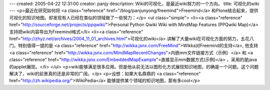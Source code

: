 ---
created: 2005-04-22 12:31:00
creator: panjy
description: Wiki的可视化，是最近wiki努力的一个方向。
title: 可视化的wiki
---
<p>最近在研究如何将 <a class="reference" href="/blog/panjunyong/freemind">Freemind</a> 和Plone结合起来，提供可视化的知识地图。却发现有人已经在类似的领域做了一些努力：</p>
<ul class="simple">
<li><a class="reference" href="http://sourceforge.net/projects/ppqwiki/">Personal Python Qwiki Wiki with MindMap Features (PPQwiki Map)</a> 支持把wiki内容导出为Freemind格式</li>
<li><a class="reference" href="http://zhyz.net/archives/2004_11_01_archives.html">可视化的wiki</a> 讲解了大量wiki在可视化方面的努力，五花八门。特别值得一提的是 <a class="reference" href="http://wikka.jsnx.com/FreeMind">Wikka对Freemind的支持</a>, 他支持 <a class="reference" href="http://wikka.jsnx.com/MindMapRecentChanges">内嵌mm文件链接方式（示例）</a> 和 <a class="reference" href="http://wikka.jsnx.com/EmbeddedMapExample">直接显示mm数据方式(示例)</a> ，采用的是java的applet展现。</li>
</ul>
<p>wiki能够满足很多应用。但是他从前无法以图形化方式展现知识地图，的确是一个问题。这个问题解决了，wiki的前景真的还是非常的广阔。</p>
<p>设想：如果大名鼎鼎的 <a class="reference" href="http://zh.wikipedia.org/">WikiPedia</a> 能够提供某个领域的知识地图，那有多cool</p>
